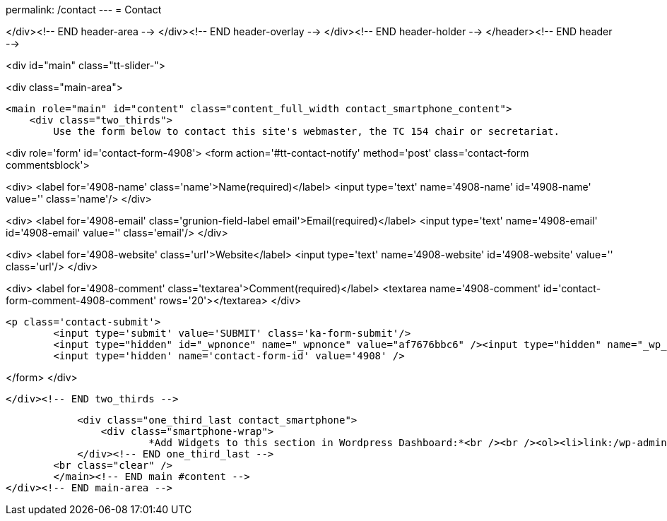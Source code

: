 permalink: /contact
---
= Contact





</div><!-- END header-area -->
</div><!-- END header-overlay -->
</div><!-- END header-holder -->
</header><!-- END header -->


<div id="main" class="tt-slider-">


<div class="main-area">

        <main role="main" id="content" class="content_full_width contact_smartphone_content">
            <div class="two_thirds">
            	Use the form below to contact this site's webmaster, the TC 154 chair or secretariat.

<div role='form' id='contact-form-4908'>
<form action='#tt-contact-notify' method='post' class='contact-form commentsblock'>


<div>
		<label for='4908-name' class='name'>Name(required)</label>
		<input type='text' name='4908-name' id='4908-name' value='' class='name'/>
	</div>


<div>
		<label for='4908-email' class='grunion-field-label email'>Email(required)</label>
		<input type='text' name='4908-email' id='4908-email' value='' class='email'/>
	</div>


<div>
		<label for='4908-website' class='url'>Website</label>
		<input type='text' name='4908-website' id='4908-website' value='' class='url'/>
	</div>


<div>
		<label for='4908-comment' class='textarea'>Comment(required)</label>
		<textarea name='4908-comment' id='contact-form-comment-4908-comment' rows='20'></textarea>
	</div>

	<p class='contact-submit'>
		<input type='submit' value='SUBMIT' class='ka-form-submit'/>
		<input type="hidden" id="_wpnonce" name="_wpnonce" value="af7676bbc6" /><input type="hidden" name="_wp_http_referer" value="/contact" />
		<input type='hidden' name='contact-form-id' value='4908' />
	

</form>
</div>&nbsp;

            </div><!-- END two_thirds -->

            <div class="one_third_last contact_smartphone">
            	<div class="smartphone-wrap">
                	*Add Widgets to this section in Wordpress Dashboard:*<br /><br /><ol><li>link:/wp-admin/widgets.php[Appearance > Widgets]</li><li>Add desired Widgets into<br />Contact Sidebar (iPhone)</li></ol>            	</div><!-- END smartphone-wrap -->
            </div><!-- END one_third_last -->
        <br class="clear" />
        </main><!-- END main #content -->
</div><!-- END main-area -->
